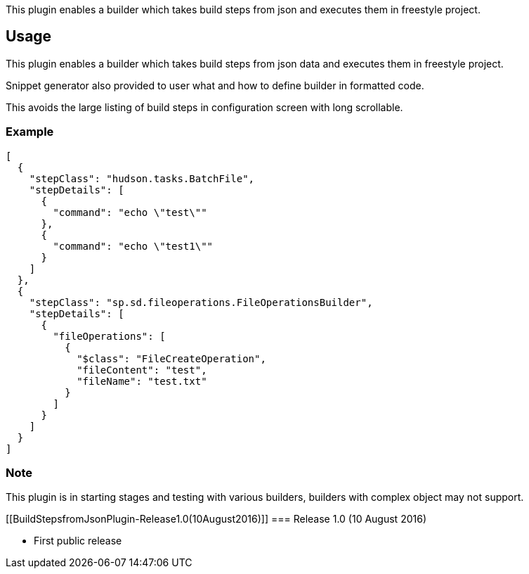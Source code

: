 This plugin enables a builder which takes build steps from json and
executes them in freestyle project.

[[BuildStepsfromJsonPlugin-Usage]]
== Usage

This plugin enables a builder which takes build steps from json data and
executes them in freestyle project.

Snippet generator also provided to user what and how to define builder
in formatted code.

This avoids the large listing of build steps in configuration screen
with long scrollable.

[[BuildStepsfromJsonPlugin-Example]]
=== Example

[source,syntaxhighlighter-pre]
----
[
  {
    "stepClass": "hudson.tasks.BatchFile",
    "stepDetails": [
      {
        "command": "echo \"test\""
      },
      {
        "command": "echo \"test1\""
      }
    ]
  },
  {
    "stepClass": "sp.sd.fileoperations.FileOperationsBuilder",
    "stepDetails": [
      {
        "fileOperations": [
          {
            "$class": "FileCreateOperation",
            "fileContent": "test",
            "fileName": "test.txt"
          }
        ]
      }
    ]
  }
]
----

[[BuildStepsfromJsonPlugin-Note]]
=== Note

This plugin is in starting stages and testing with various builders,
builders with complex object may not support.

[[BuildStepsfromJsonPlugin-Release1.0(10August2016)]]
=== Release 1.0 (10 August 2016)

* First public release
